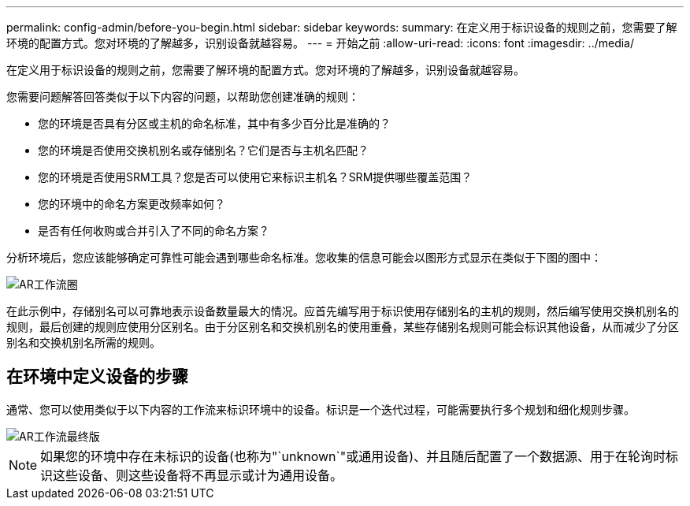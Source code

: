 ---
permalink: config-admin/before-you-begin.html 
sidebar: sidebar 
keywords:  
summary: 在定义用于标识设备的规则之前，您需要了解环境的配置方式。您对环境的了解越多，识别设备就越容易。 
---
= 开始之前
:allow-uri-read: 
:icons: font
:imagesdir: ../media/


[role="lead"]
在定义用于标识设备的规则之前，您需要了解环境的配置方式。您对环境的了解越多，识别设备就越容易。

您需要问题解答回答类似于以下内容的问题，以帮助您创建准确的规则：

* 您的环境是否具有分区或主机的命名标准，其中有多少百分比是准确的？
* 您的环境是否使用交换机别名或存储别名？它们是否与主机名匹配？
* 您的环境是否使用SRM工具？您是否可以使用它来标识主机名？SRM提供哪些覆盖范围？
* 您的环境中的命名方案更改频率如何？
* 是否有任何收购或合并引入了不同的命名方案？


分析环境后，您应该能够确定可靠性可能会遇到哪些命名标准。您收集的信息可能会以图形方式显示在类似于下图的图中：

image::../media/ar-workflow-circles.gif[AR工作流圈]

在此示例中，存储别名可以可靠地表示设备数量最大的情况。应首先编写用于标识使用存储别名的主机的规则，然后编写使用交换机别名的规则，最后创建的规则应使用分区别名。由于分区别名和交换机别名的使用重叠，某些存储别名规则可能会标识其他设备，从而减少了分区别名和交换机别名所需的规则。



== 在环境中定义设备的步骤

通常、您可以使用类似于以下内容的工作流来标识环境中的设备。标识是一个迭代过程，可能需要执行多个规划和细化规则步骤。

image::../media/ar-workflow-final.gif[AR工作流最终版]

[NOTE]
====
如果您的环境中存在未标识的设备(也称为"`unknown`"或通用设备)、并且随后配置了一个数据源、用于在轮询时标识这些设备、则这些设备将不再显示或计为通用设备。

====